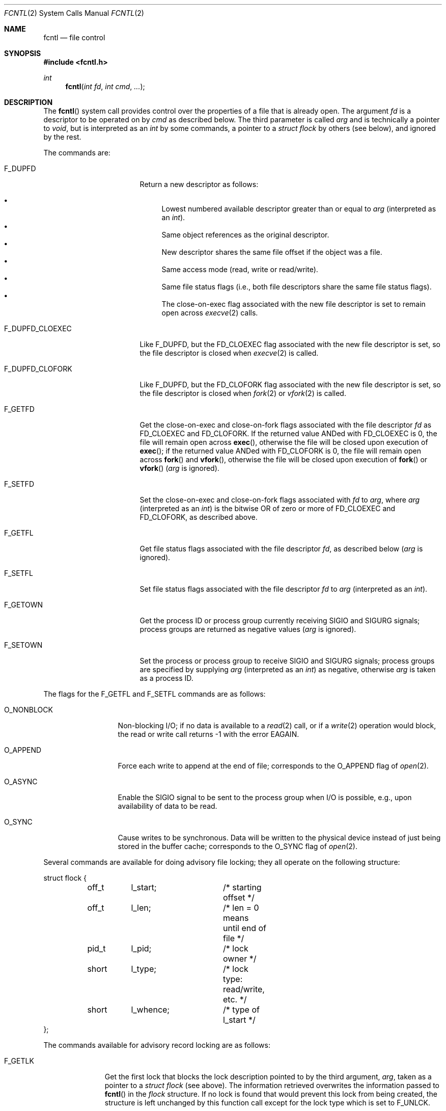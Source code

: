 .\"	$OpenBSD: fcntl.2,v 1.36 2022/12/29 02:12:41 jsg Exp $
.\"	$NetBSD: fcntl.2,v 1.6 1995/02/27 12:32:29 cgd Exp $
.\"
.\" Copyright (c) 1983, 1993
.\"	The Regents of the University of California.  All rights reserved.
.\"
.\" Redistribution and use in source and binary forms, with or without
.\" modification, are permitted provided that the following conditions
.\" are met:
.\" 1. Redistributions of source code must retain the above copyright
.\"    notice, this list of conditions and the following disclaimer.
.\" 2. Redistributions in binary form must reproduce the above copyright
.\"    notice, this list of conditions and the following disclaimer in the
.\"    documentation and/or other materials provided with the distribution.
.\" 3. Neither the name of the University nor the names of its contributors
.\"    may be used to endorse or promote products derived from this software
.\"    without specific prior written permission.
.\"
.\" THIS SOFTWARE IS PROVIDED BY THE REGENTS AND CONTRIBUTORS ``AS IS'' AND
.\" ANY EXPRESS OR IMPLIED WARRANTIES, INCLUDING, BUT NOT LIMITED TO, THE
.\" IMPLIED WARRANTIES OF MERCHANTABILITY AND FITNESS FOR A PARTICULAR PURPOSE
.\" ARE DISCLAIMED.  IN NO EVENT SHALL THE REGENTS OR CONTRIBUTORS BE LIABLE
.\" FOR ANY DIRECT, INDIRECT, INCIDENTAL, SPECIAL, EXEMPLARY, OR CONSEQUENTIAL
.\" DAMAGES (INCLUDING, BUT NOT LIMITED TO, PROCUREMENT OF SUBSTITUTE GOODS
.\" OR SERVICES; LOSS OF USE, DATA, OR PROFITS; OR BUSINESS INTERRUPTION)
.\" HOWEVER CAUSED AND ON ANY THEORY OF LIABILITY, WHETHER IN CONTRACT, STRICT
.\" LIABILITY, OR TORT (INCLUDING NEGLIGENCE OR OTHERWISE) ARISING IN ANY WAY
.\" OUT OF THE USE OF THIS SOFTWARE, EVEN IF ADVISED OF THE POSSIBILITY OF
.\" SUCH DAMAGE.
.\"
.\"     @(#)fcntl.2	8.2 (Berkeley) 1/12/94
.\"
.Dd $Mdocdate: December 29 2022 $
.Dt FCNTL 2
.Os
.Sh NAME
.Nm fcntl
.Nd file control
.Sh SYNOPSIS
.In fcntl.h
.Ft int
.Fn fcntl "int fd" "int cmd" "..."
.Sh DESCRIPTION
The
.Fn fcntl
system call provides control over the properties of a file that is already open.
The argument
.Fa fd
is a descriptor to be operated on by
.Fa cmd
as described below.
The third parameter is called
.Fa arg
and is technically a pointer to
.Fa void ,
but is interpreted as an
.Vt int
by some commands, a pointer to a
.Vt struct flock
by others (see below), and ignored by the rest.
.Pp
The commands are:
.Bl -tag -width F_DUPFD_CLOEXEC
.It Dv F_DUPFD
Return a new descriptor as follows:
.Pp
.Bl -bullet -compact
.It
Lowest numbered available descriptor greater than or equal to
.Fa arg
(interpreted as an
.Vt int ) .
.It
Same object references as the original descriptor.
.It
New descriptor shares the same file offset if the object
was a file.
.It
Same access mode (read, write or read/write).
.It
Same file status flags (i.e., both file descriptors
share the same file status flags).
.It
The close-on-exec flag associated with the new file descriptor
is set to remain open across
.Xr execve 2
calls.
.El
.It Dv F_DUPFD_CLOEXEC
Like
.Dv F_DUPFD ,
but the
.Dv FD_CLOEXEC
flag associated with the new file descriptor is set, so the file descriptor
is closed when
.Xr execve 2
is called.
.It Dv F_DUPFD_CLOFORK
Like
.Dv F_DUPFD ,
but the
.Dv FD_CLOFORK
flag associated with the new file descriptor is set, so the file descriptor
is closed when
.Xr fork 2
or
.Xr vfork 2
is called.
.It Dv F_GETFD
Get the close-on-exec and close-on-fork flags associated with the
file descriptor
.Fa fd
as
.Dv FD_CLOEXEC
and
.Dv FD_CLOFORK .
If the returned value ANDed with
.Dv FD_CLOEXEC
is 0,
the file will remain open across
.Fn exec ,
otherwise the file will be closed upon execution of
.Fn exec ;
if the returned value ANDed with
.Dv FD_CLOFORK
is 0,
the file will remain open across
.Fn fork
and
.Fn vfork ,
otherwise the file will be closed upon execution of
.Fn fork
or
.Fn vfork
.Fa ( arg
is ignored).
.It Dv F_SETFD
Set the close-on-exec and close-on-fork flags associated with
.Fa fd
to
.Fa arg ,
where
.Fa arg
(interpreted as an
.Vt int )
is the bitwise OR of zero or more of
.Dv FD_CLOEXEC
and
.Dv FD_CLOFORK ,
as described above.
.It Dv F_GETFL
Get file status flags associated with the file descriptor
.Fa fd ,
as described below
.Fa ( arg
is ignored).
.It Dv F_SETFL
Set file status flags associated with the file descriptor
.Fa fd
to
.Fa arg
(interpreted as an
.Vt int ) .
.It Dv F_GETOWN
Get the process ID or process group
currently receiving
.Dv SIGIO
and
.Dv SIGURG
signals; process groups are returned
as negative values
.Fa ( arg
is ignored).
.It Dv F_SETOWN
Set the process or process group
to receive
.Dv SIGIO
and
.Dv SIGURG
signals;
process groups are specified by supplying
.Fa arg
(interpreted as an
.Vt int )
as negative, otherwise
.Fa arg
is taken as a process ID.
.El
.Pp
The flags for the
.Dv F_GETFL
and
.Dv F_SETFL
commands are as follows:
.Bl -tag -width O_NONBLOCKX
.It Dv O_NONBLOCK
Non-blocking I/O; if no data is available to a
.Xr read 2
call, or if a
.Xr write 2
operation would block,
the read or write call returns \-1 with the error
.Er EAGAIN .
.It Dv O_APPEND
Force each write to append at the end of file;
corresponds to the
.Dv O_APPEND
flag of
.Xr open 2 .
.It Dv O_ASYNC
Enable the
.Dv SIGIO
signal to be sent to the process group when I/O is possible, e.g.,
upon availability of data to be read.
.It Dv O_SYNC
Cause writes to be synchronous.
Data will be written to the physical device instead of
just being stored in the buffer cache; corresponds to the
.Dv O_SYNC
flag of
.Xr open 2 .
.El
.Pp
Several commands are available for doing advisory file locking;
they all operate on the following structure:
.Bd -literal
struct flock {
	off_t	l_start;	/* starting offset */
	off_t	l_len;		/* len = 0 means until end of file */
	pid_t	l_pid;		/* lock owner */
	short	l_type;		/* lock type: read/write, etc. */
	short	l_whence;	/* type of l_start */
};
.Ed
.Pp
The commands available for advisory record locking are as follows:
.Bl -tag -width F_SETLKWX
.It Dv F_GETLK
Get the first lock that blocks the lock description pointed to by the
third argument,
.Fa arg ,
taken as a pointer to a
.Fa "struct flock"
(see above).
The information retrieved overwrites the information passed to
.Fn fcntl
in the
.Fa flock
structure.
If no lock is found that would prevent this lock from being created,
the structure is left unchanged by this function call except for the
lock type which is set to
.Dv F_UNLCK .
.It Dv F_SETLK
Set or clear a file segment lock according to the lock description
pointed to by the third argument,
.Fa arg ,
taken as a pointer to a
.Fa "struct flock"
(see above).
.Dv F_SETLK
is used to establish shared (or read) locks
.Pq Dv F_RDLCK
or exclusive (or write) locks
.Pq Dv F_WRLCK ,
as well as remove either type of lock
.Pq Dv F_UNLCK .
If a shared or exclusive lock cannot be set,
.Fn fcntl
returns immediately with
.Er EAGAIN .
.It Dv F_SETLKW
This command is the same as
.Dv F_SETLK
except that if a shared or exclusive lock is blocked by other locks,
the process waits until the request can be satisfied.
If a signal that is to be caught is received while
.Fn fcntl
is waiting for a region, the
.Fn fcntl
will be interrupted if the signal handler has not specified the
.Dv SA_RESTART
(see
.Xr sigaction 2 ) .
.El
.Pp
When a shared lock has been set on a segment of a file,
other processes can set shared locks on that segment
or a portion of it.
A shared lock prevents any other process from setting an exclusive
lock on any portion of the protected area.
A request for a shared lock fails if the file descriptor was not
opened with read access.
.Pp
An exclusive lock prevents any other process from setting a shared lock or
an exclusive lock on any portion of the protected area.
A request for an exclusive lock fails if the file was not
opened with write access.
.Pp
The value of
.Fa l_whence
is
.Dv SEEK_SET ,
.Dv SEEK_CUR ,
or
.Dv SEEK_END
to indicate that the relative offset,
.Fa l_start
bytes, will be measured from the start of the file,
current position, or end of the file, respectively.
The value of
.Fa l_len
is the number of consecutive bytes to be locked.
If
.Fa l_len
is negative, the area starting at
.Fa l_start Ns + Ns Fa l_len
and ending at
.Fa l_start Ns -1
is locked.
The
.Fa l_pid
field is only used with
.Dv F_GETLK
to return the process ID of the process holding a blocking lock.
After a successful
.Dv F_GETLK
request, the value of
.Fa l_whence
is
.Dv SEEK_SET .
.Pp
Locks may start and extend beyond the current end of a file,
but may not start or extend before the beginning of the file.
A lock is set to extend to the largest possible value of the
file offset for that file if
.Fa l_len
is set to zero.
If
.Fa l_whence
and
.Fa l_start
point to the beginning of the file, and
.Fa l_len
is zero, the entire file is locked.
If an application wishes only to do entire file locking, the
.Xr flock 2
system call is much more efficient.
.Pp
There is at most one type of lock set for each byte in the file.
Before a successful return from an
.Dv F_SETLK
or an
.Dv F_SETLKW
request when the calling process has previously existing locks
on bytes in the region specified by the request,
the previous lock type for each byte in the specified
region is replaced by the new lock type.
As specified above under the descriptions
of shared locks and exclusive locks, an
.Dv F_SETLK
or an
.Dv F_SETLKW
request fails or blocks respectively when another process has existing
locks on bytes in the specified region and the type of any of those
locks conflicts with the type specified in the request.
.Pp
This interface follows the completely stupid semantics of System V and
.St -p1003.1-88
that require that all locks associated with a file for a given process are
removed when
.Em any
file descriptor for that file is closed by that process.
This semantic means that applications must be aware of any files that
a subroutine library may access.
For example if an application for updating the password file locks the
password file database while making the update, and then calls
.Xr getpwnam 3
to retrieve a record,
the lock will be lost because
.Xr getpwnam 3
opens, reads, and closes the password database.
The database close will release all locks that the process has
associated with the database, even if the library routine never
requested a lock on the database.
Another minor semantic problem with this interface is that
locks are not inherited by a child process created using the
.Xr fork 2
function.
The
.Xr flock 2
interface has much more rational last close semantics and
allows locks to be inherited by child processes.
.Xr flock 2
is recommended for applications that want to ensure the integrity
of their locks when using library routines or wish to pass locks
to their children.
Note that
.Xr flock 2
and
.Fn fcntl
locks may be safely used concurrently.
.Pp
All locks associated with a file for a given process are
removed when the process terminates.
.Pp
A potential for deadlock occurs if a process controlling a locked region
is put to sleep by attempting to lock the locked region of another process.
This implementation detects that sleeping until a locked region is unlocked
would cause a deadlock and fails with an
.Er EDEADLK
error.
.Sh RETURN VALUES
Upon successful completion, the value returned depends on
.Fa cmd
as follows:
.Bl -tag -width F_DUPFD_CLOEXEC -offset indent
.It Dv F_DUPFD
A new file descriptor.
.It Dv F_DUPFD_CLOEXEC
A new file descriptor.
.It Dv F_DUPFD_CLOFORK
A new file descriptor.
.It Dv F_GETFD
Value of file descriptor flags (only the
.Dv FD_CLOEXEC
and
.Dv FD_CLOFORK
bits are defined).
.It Dv F_GETFL
Value of flags.
.It Dv F_GETOWN
Value of file descriptor owner.
.It other
Value other than \-1.
.El
.Pp
Otherwise, a value of \-1 is returned and
.Va errno
is set to indicate the error.
.Sh ERRORS
.Fn fcntl
will fail if:
.Bl -tag -width Er
.It Bq Er EAGAIN
The argument
.Fa cmd
is
.Dv F_SETLK ,
the type of lock
.Pq Fa l_type
is a shared lock
.Pq Dv F_RDLCK
or exclusive lock
.Pq Dv F_WRLCK ,
and the segment of a file to be locked is already
exclusive-locked by another process;
or the type is an exclusive lock and some portion of the
segment of a file to be locked is already shared-locked or
exclusive-locked by another process.
.It Bq Er EBADF
.Fa fd
is not a valid open file descriptor.
.Pp
The argument
.Fa cmd
is
.Dv F_SETLK
or
.Dv F_SETLKW ,
the type of lock
.Pq Fa l_type
is a shared lock
.Pq Dv F_RDLCK ,
and
.Fa fd
is not a valid file descriptor open for reading.
.Pp
The argument
.Fa cmd
is
.Dv F_SETLK
or
.Dv F_SETLKW ,
the type of lock
.Pq Fa l_type
is an exclusive lock
.Pq Dv F_WRLCK ,
and
.Fa fd
is not a valid file descriptor open for writing.
.It Bq Er EDEADLK
The argument
.Fa cmd
is
.Dv F_SETLKW ,
and a deadlock condition was detected.
.It Bq Er EINTR
The argument
.Fa cmd
is
.Dv F_SETLK
or
.Dv F_SETLKW ,
and the function was interrupted by a signal.
.It Bq Er EINVAL
The argument
.Fa cmd
is invalid.
.Pp
.Fa cmd
is
.Dv F_DUPFD
and
.Fa arg
is negative or greater than the maximum allowable number
(see
.Xr getdtablesize 3 ) .
.Pp
The argument
.Fa cmd
is
.Dv F_GETLK ,
.Dv F_SETLK ,
or
.Dv F_SETLKW
and the data to which
.Fa arg
points is not valid, or
.Fa fd
refers to a file that does not support locking.
.It Bq Er EMFILE
The argument
.Fa cmd
is
.Dv F_DUPFD
and the maximum number of open file descriptors permitted for the
process are already in use,
or no file descriptors greater than or equal to
.Fa arg
are available.
.It Bq Er ENOLCK
The argument
.Fa cmd
is
.Dv F_SETLK
or
.Dv F_SETLKW ,
and satisfying the lock or unlock request would result in the
number of locked regions in the system exceeding a system-imposed limit.
.It Bq Er EOVERFLOW
The argument
.Fa cmd
is
.Dv F_GETLK ,
.Dv F_SETLK
or
.Dv F_SETLKW
and the segment length of a file to be locked is too large to be represented by
an
.Vt off_t .
.It Bq Er ESRCH
.Fa cmd
is
.Dv F_SETOWN
and the process ID given in
.Fa arg
is not in use.
.El
.Sh SEE ALSO
.Xr close 2 ,
.Xr execve 2 ,
.Xr flock 2 ,
.Xr open 2 ,
.Xr sigaction 2 ,
.Xr getdtablesize 3
.Sh STANDARDS
The
.Fn fcntl
function conforms to
.St -p1003.1-2008 .
.Sh HISTORY
The
.Fn fcntl
system call first appeared in
.At III
and was reimplemented for
.Bx 4.2 .
